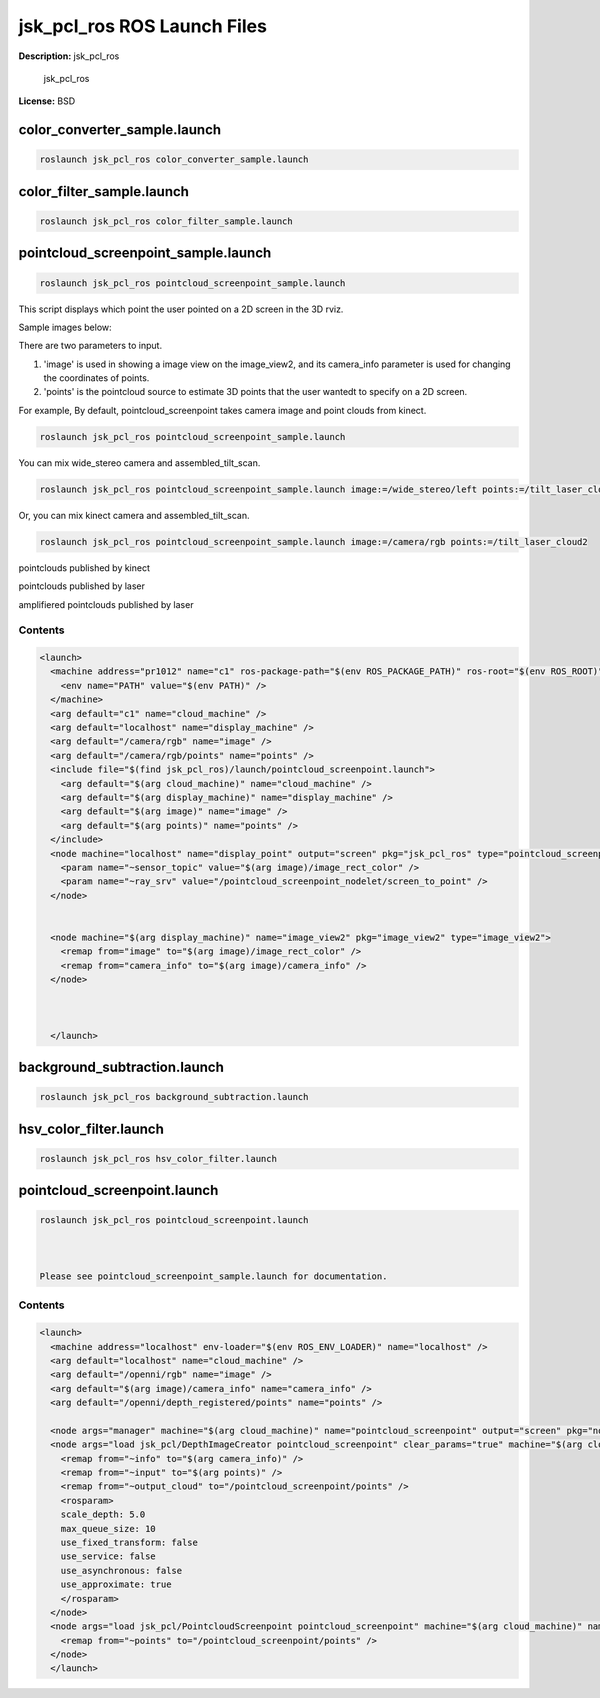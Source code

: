 jsk_pcl_ros ROS Launch Files
============================

**Description:** jsk_pcl_ros

  
  
       jsk_pcl_ros
  
    

**License:** BSD

color_converter_sample.launch
-----------------------------

.. code-block:: bash

  roslaunch jsk_pcl_ros color_converter_sample.launch

color_filter_sample.launch
--------------------------

.. code-block:: bash

  roslaunch jsk_pcl_ros color_filter_sample.launch

pointcloud_screenpoint_sample.launch
------------------------------------

.. code-block:: bash

  roslaunch jsk_pcl_ros pointcloud_screenpoint_sample.launch



This script displays which point the user pointed on a 2D screen in the 3D rviz.

Sample images below:

.. image:: launch/images/pointcloud_screenpoint_3people.png
  :width: 640

There are two parameters to input.

1. 'image' is used in showing a image view on the image_view2, and its camera_info parameter is used for changing the coordinates of points.
2. 'points' is the pointcloud source to estimate 3D points that the user wantedt to specify on a 2D screen.

For example,
By default, pointcloud_screenpoint takes camera image and point clouds from kinect.

.. code-block:: bash

  roslaunch jsk_pcl_ros pointcloud_screenpoint_sample.launch

You can mix wide_stereo camera and assembled_tilt_scan.

.. code-block:: bash

  roslaunch jsk_pcl_ros pointcloud_screenpoint_sample.launch image:=/wide_stereo/left points:=/tilt_laser_cloud2

Or, you can mix kinect camera and assembled_tilt_scan.

.. code-block:: bash

  roslaunch jsk_pcl_ros pointcloud_screenpoint_sample.launch image:=/camera/rgb points:=/tilt_laser_cloud2

pointclouds published by kinect

.. image:: launch/images/pointcloud_screenpoint_kinect.png
  :width: 640

pointclouds published by laser

.. image:: launch/images/pointcloud_screenpoint_laser.png
  :width: 640

amplifiered pointclouds published by laser

.. image:: launch/images/pointcloud_screenpoint_disparity_laser.png
  :width: 640


  

Contents
########

.. code-block:: xml

  <launch>
    <machine address="pr1012" name="c1" ros-package-path="$(env ROS_PACKAGE_PATH)" ros-root="$(env ROS_ROOT)">
      <env name="PATH" value="$(env PATH)" />
    </machine>
    <arg default="c1" name="cloud_machine" />
    <arg default="localhost" name="display_machine" />
    <arg default="/camera/rgb" name="image" />
    <arg default="/camera/rgb/points" name="points" />
    <include file="$(find jsk_pcl_ros)/launch/pointcloud_screenpoint.launch">
      <arg default="$(arg cloud_machine)" name="cloud_machine" />
      <arg default="$(arg display_machine)" name="display_machine" />
      <arg default="$(arg image)" name="image" />
      <arg default="$(arg points)" name="points" />
    </include>
    <node machine="localhost" name="display_point" output="screen" pkg="jsk_pcl_ros" type="pointcloud_screenpoint.l">
      <param name="~sensor_topic" value="$(arg image)/image_rect_color" />
      <param name="~ray_srv" value="/pointcloud_screenpoint_nodelet/screen_to_point" />
    </node>
    
    
    <node machine="$(arg display_machine)" name="image_view2" pkg="image_view2" type="image_view2">
      <remap from="image" to="$(arg image)/image_rect_color" />
      <remap from="camera_info" to="$(arg image)/camera_info" />
    </node>
    
    
  
    </launch>

background_subtraction.launch
-----------------------------

.. code-block:: bash

  roslaunch jsk_pcl_ros background_subtraction.launch

hsv_color_filter.launch
-----------------------

.. code-block:: bash

  roslaunch jsk_pcl_ros hsv_color_filter.launch

pointcloud_screenpoint.launch
-----------------------------

.. code-block:: bash

  roslaunch jsk_pcl_ros pointcloud_screenpoint.launch



  Please see pointcloud_screenpoint_sample.launch for documentation.

  

Contents
########

.. code-block:: xml

  <launch>
    <machine address="localhost" env-loader="$(env ROS_ENV_LOADER)" name="localhost" />
    <arg default="localhost" name="cloud_machine" />
    <arg default="/openni/rgb" name="image" />
    <arg default="$(arg image)/camera_info" name="camera_info" />
    <arg default="/openni/depth_registered/points" name="points" />
  
    <node args="manager" machine="$(arg cloud_machine)" name="pointcloud_screenpoint" output="screen" pkg="nodelet" respawn="true" type="nodelet" />
    <node args="load jsk_pcl/DepthImageCreator pointcloud_screenpoint" clear_params="true" machine="$(arg cloud_machine)" name="depth_image_creator_nodelet" output="screen" pkg="nodelet" respawn="true" type="nodelet">
      <remap from="~info" to="$(arg camera_info)" />
      <remap from="~input" to="$(arg points)" />
      <remap from="~output_cloud" to="/pointcloud_screenpoint/points" />
      <rosparam>
      scale_depth: 5.0
      max_queue_size: 10
      use_fixed_transform: false
      use_service: false
      use_asynchronous: false
      use_approximate: true
      </rosparam>
    </node>
    <node args="load jsk_pcl/PointcloudScreenpoint pointcloud_screenpoint" machine="$(arg cloud_machine)" name="pointcloud_screenpoint_nodelet" output="screen" pkg="nodelet" respawn="true" type="nodelet">
      <remap from="~points" to="/pointcloud_screenpoint/points" />
    </node>
    </launch>


